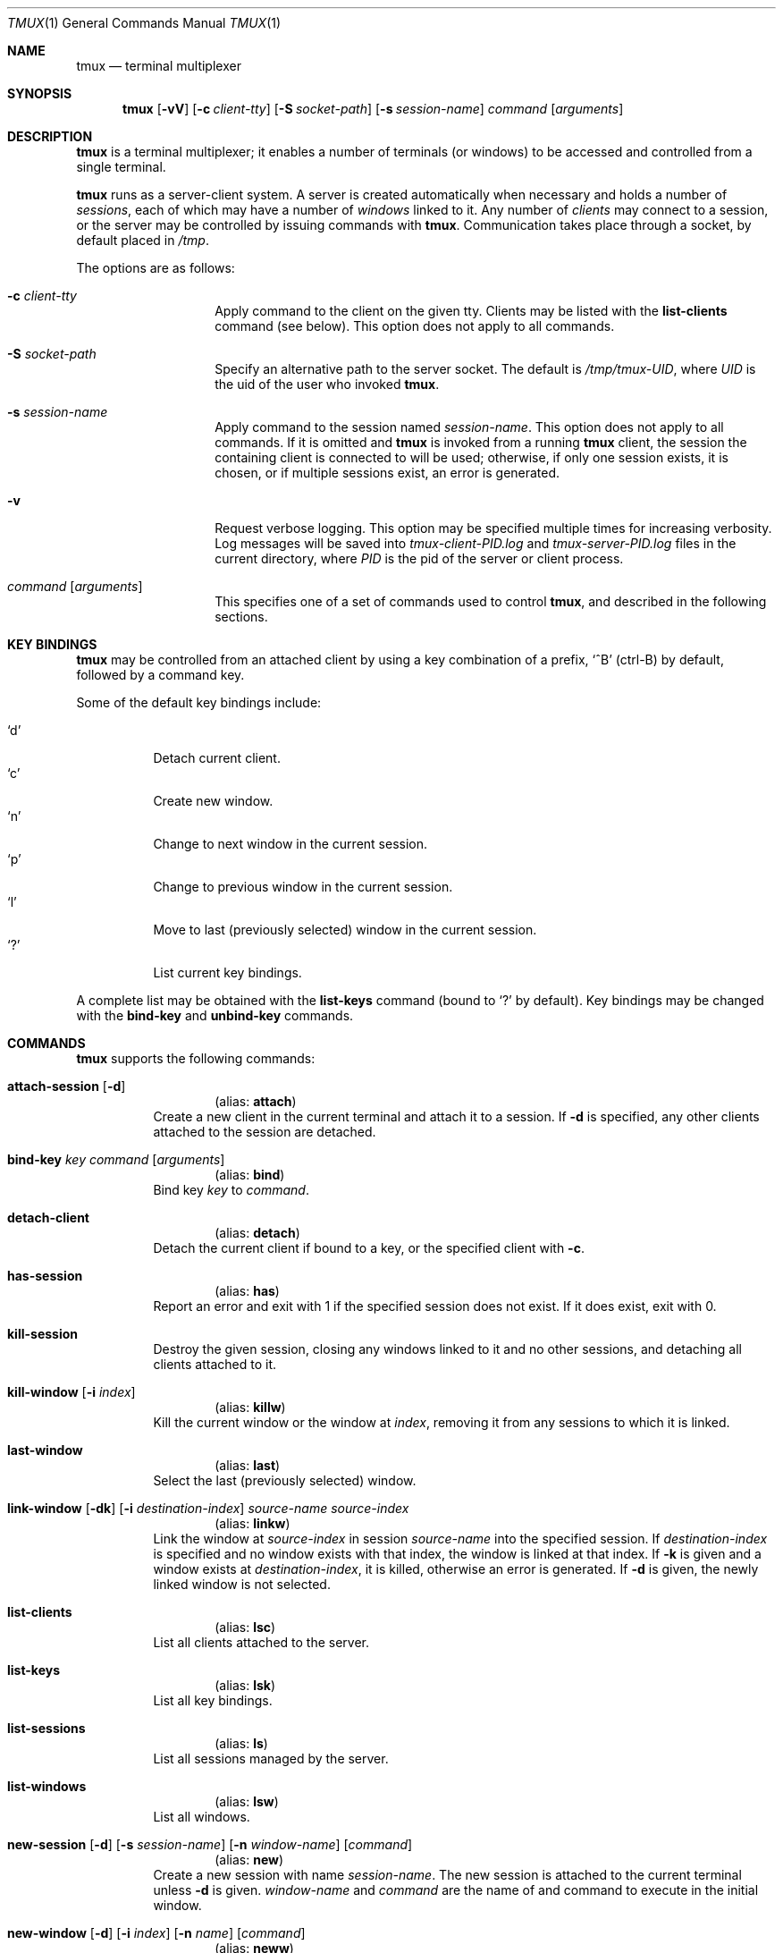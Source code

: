 .\" $Id: tmux.1,v 1.15 2007-11-17 08:21:54 nicm Exp $
.\"
.\" Copyright (c) 2007 Nicholas Marriott <nicm@users.sourceforge.net>
.\"
.\" Permission to use, copy, modify, and distribute this software for any
.\" purpose with or without fee is hereby granted, provided that the above
.\" copyright notice and this permission notice appear in all copies.
.\"
.\" THE SOFTWARE IS PROVIDED "AS IS" AND THE AUTHOR DISCLAIMS ALL WARRANTIES
.\" WITH REGARD TO THIS SOFTWARE INCLUDING ALL IMPLIED WARRANTIES OF
.\" MERCHANTABILITY AND FITNESS. IN NO EVENT SHALL THE AUTHOR BE LIABLE FOR
.\" ANY SPECIAL, DIRECT, INDIRECT, OR CONSEQUENTIAL DAMAGES OR ANY DAMAGES
.\" WHATSOEVER RESULTING FROM LOSS OF MIND, USE, DATA OR PROFITS, WHETHER
.\" IN AN ACTION OF CONTRACT, NEGLIGENCE OR OTHER TORTIOUS ACTION, ARISING
.\" OUT OF OR IN CONNECTION WITH THE USE OR PERFORMANCE OF THIS SOFTWARE.
.\"
.Dd November 9, 2007
.Dt TMUX 1
.Os
.Sh NAME
.Nm tmux
.Nd "terminal multiplexer"
.Sh SYNOPSIS
.Nm tmux
.Bk -words
.Op Fl vV
.Op Fl c Ar client-tty
.Op Fl S Ar socket-path
.Op Fl s Ar session-name
.Ar command
.Op Ar arguments
.Ek
.Sh DESCRIPTION
.Nm
is a terminal multiplexer; it enables a number of terminals (or windows) to be
accessed and controlled from a single terminal.
.Pp
.Nm
runs as a server-client system. A server is created automatically when
necessary and holds a number of
.Em sessions ,
each of which may have a number of
.Em windows
linked to it. Any number of
.Em clients
may connect to a session, or the server
may be controlled by issuing commands with
.Nm .
Communication takes place through a socket, by default placed in
.Pa /tmp .
.Pp
The options are as follows:
.Bl -tag -width "XXXXXXXXXXXX"
.It Fl c Ar client-tty
Apply command to the client on the given tty.
Clients may be listed with the
.Ic list-clients
command (see below).
This option does not apply to all commands.
.It Fl S Ar socket-path
Specify an alternative path to the server socket.
The default is
.Pa /tmp/tmux-UID ,
where
.Em UID
is the uid of the user who invoked
.Nm .
.It Fl s Ar session-name
Apply command to the session named
.Ar session-name .
This option does not apply to all commands.
If it is omitted and
.Nm
is invoked from a running
.Nm
client, the session the containing client is connected to will be used;
otherwise, if only one session exists, it is chosen, or if multiple sessions
exist, an error is generated.
.It Fl v
Request verbose logging.
This option may be specified multiple times for increasing verbosity.
Log messages will be saved into
.Pa tmux-client-PID.log
and
.Pa tmux-server-PID.log
files in the current directory, where
.Em PID
is the pid of the server or client process.
.It Ar command Op Ar arguments
This specifies one of a set of commands used to control
.Nm ,
and described in the following sections.
.Pp
.El
.Sh KEY BINDINGS
.Nm
may be controlled from an attached client by using a key combination of a
prefix, 
.Ql ^B
(ctrl-B) by default, followed by a command key.
.Pp
Some of the default key bindings include:
.Pp
.Bl -tag -width Ds -compact
.It Ql d
Detach current client.
.It Ql c
Create new window.
.It Ql n
Change to next window in the current session.
.It Ql p
Change to previous window in the current session.
.It Ql l
Move to last (previously selected) window in the current session.
.It Ql \&?
List current key bindings.
.El
.Pp
A complete list may be obtained with the
.Ic list-keys
command (bound to
.Ql \&? 
by default). Key bindings may be changed with the
.Ic bind-key
and
.Ic unbind-key
commands.
.Sh COMMANDS
.Nm
supports the following commands:
.Bl -tag -width Ds
.It Xo Ic attach-session
.Op Fl d
.Xc
.D1 (alias: Ic attach )
Create a new client in the current terminal and attach it to a session.
If
.Fl d
is specified, any other clients attached to the session are detached.
.It Xo Ic bind-key
.Ar key Ar command Op Ar arguments
.Xc
.D1 (alias: Ic bind )
Bind key
.Ar key
to
.Ar command .
.It Xo Ic detach-client
.Xc
.D1 (alias: Ic detach )
Detach the current client if bound to a key, or the specified client with
.Fl c .
.It Xo Ic has-session 
.Xc
.D1 (alias: Ic has )
Report an error and exit with 1 if the specified session does not exist. If it
does exist, exit with 0.
.It Xo Ic kill-session
.Xc
Destroy the given session, closing any windows linked to it and no other
sessions, and detaching all clients attached to it.
.It Xo Ic kill-window 
.Op Fl i Ar index
.Xc
.D1 (alias: Ic killw )
Kill the current window or the window at
.Ar index ,
removing it from any sessions to which it is linked.
.It Xo Ic last-window 
.Xc
.D1 (alias: Ic last )
Select the last (previously selected) window.
.It Xo Ic link-window 
.Op Fl dk
.Op Fl i Ar destination-index
.Ar source-name Ar source-index
.Xc
.D1 (alias: Ic linkw )
Link the window at
.Ar source-index
in session
.Ar source-name
into the specified session. If
.Ar destination-index
is specified and no window exists with that index, the window is linked at
that index.
If 
.Fl k
is given and a window exists at
.Ar destination-index ,
it is killed, otherwise an error is generated.
If
.Fl d
is given, the newly linked window is not selected.
.It Xo Ic list-clients 
.Xc
.D1 (alias: Ic lsc )
List all clients attached to the server.
.It Xo Ic list-keys 
.Xc
.D1 (alias: Ic lsk )
List all key bindings.
.It Xo Ic list-sessions 
.Xc
.D1 (alias: Ic ls )
List all sessions managed by the server.
.It Xo Ic list-windows
.Xc
.D1 (alias: Ic lsw )
List all windows.
.It Xo Ic new-session
.Op Fl d
.Op Fl s Ar session-name
.Op Fl n Ar window-name
.Op Ar command
.Xc
.D1 (alias: Ic new )
Create a new session with name
.Ar session-name .
The new session is attached to the current terminal unless
.Fl d
is given.
.Ar window-name
and
.Ar command
are the name of and command to execute in the initial window.
.It Xo Ic new-window 
.Op Fl d
.Op Fl i Ar index
.Op Fl n Ar name
.Op Ar command
.Xc
.D1 (alias: Ic neww )
Create a new window. If
.Fl d
is given, the session does not make the new window the current window.
.Ar index
and
.Ar name
are the index of the new window in the session and the name of the new window.
.Ar command
is the command to execute.
If
.Ar index
is not specified, the first free index is used.
If
.Ar command
is not specified, the default command is used.
.Pp
The
.Ev TERM
environment variable must be set to
.Dq screen
for all program running
.Em inside
.Nm .
New windows will automatically have
.Dq TERM=screen
added to their environment, but care must be taken not to reset this in shell
start-up files.
.It Xo Ic next-window
.Xc
.D1 (alias: Ic next )
Move to the next window in the session.
.It Xo Ic previous-window 
.Xc
.D1 (alias: Ic prev )
Move to the previous window in the session.
.It Xo Ic refresh-client
.Xc
.D1 (alias: Ic refresh )
Refresh the current client if bound to a key, or a single client if one given
with
.Fl c .
.It Xo Ic rename-session
.Ar new-name
.Xc
.D1 (alias: Ic rename )
Rename the session to
.Ar new-name .
.It Xo Ic rename-window
.Op Fl i Ar index
.Ar new-name
.Xc
.D1 (alias: Ic renamew )
Rename the current window, or the window at
.Ar index
if specifed, to
.Ar new-name .
.It Xo Ic select-window 
.Ar index
.Xc
.D1 (alias: Ic selectw )
Select the window at
.Ar index .
.It Xo Ic send-prefix
.Xc
Send the prefix key to a window as if it was pressed.
This is ignored unless bound to a key.
.It Xo Ic set-option
.Ar option Ar value
.Xc
.D1 (alias: Ic set )
Set an option. Possible options are:
.Bl -tag -width Ds
.It Ic prefix Ar key
Set the current prefix key.
.It Xo Ic status 
.Op Ic on | Ic off
.Xc
Show or hide the status line.
.It Ic status-fg Ar colour
Set status line foreground colour, where
.Ar colour
is one of:
.Ic black ,
.Ic red ,
.Ic green ,
.Ic yellow ,
.Ic blue ,
.Ic magenta ,
.Ic cyan ,
.Ic white
or
.Ic default .
.It Ic status-bg Ar colour
Set status line backgroun colour.
.It Xo Ic bell-action
.Op Ic any | Ic none | Ic current
.Xc
Set action on window bell.
.Ic any
means a bell in any window linked to a session causes a bell in the current
window of that session,
.Ic none
means all bells are ignored and
.Ic current
means only bell in windows other than the current window are ignored.
.It Ic default-command Ar command
Sets the command used for new windows (if not specified when the window is
created) to
.Ar command .
The default is
.Dq exec $SHELL .
.El
.It Xo Ic swap-window 
.Op Fl i Ar destination-index
.Ar source-name Ar source-index
.Xc
.D1 (alias: Ic swapw )
This is similar to
.Ic link-window ,
except the source and destination windows are swapped.
It is an error if no window exists at
.Ar destination-index .
.It Xo Ic unbind-key
.Ar key
.Xc
.D1 (alias: Ic unbind )
Unbind the key bound to
.Ar key .
.It Xo Ic unlink-window 
.Op Fl i Ar index
.Xc
.D1 (alias: Ic unlinkw )
Unlink the window at
.Ar index .
A window may be unlinked only if it is linked to multiple sessions - windows may
not be linked to no sessions.
.El
.Sh SEE ALSO
.Xr pty 4
.Sh AUTHORS
.An Nicholas Marriott Aq nicm@users.sourceforge.net
